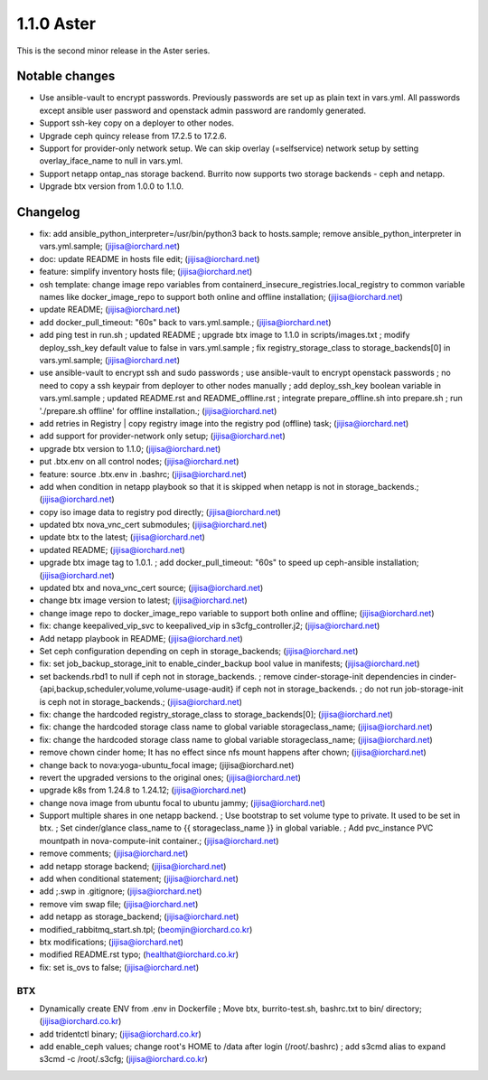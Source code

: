 1.1.0 Aster
============

This is the second minor release in the Aster series.

Notable changes
----------------

* Use ansible-vault to encrypt passwords. Previously passwords are set up as
  plain text in vars.yml. All passwords except ansible user password and 
  openstack admin password are randomly generated.
* Support ssh-key copy on a deployer to other nodes.
* Upgrade ceph quincy release from 17.2.5 to 17.2.6.
* Support for provider-only network setup.
  We can skip overlay (=selfservice) network setup by setting 
  overlay_iface_name to null in vars.yml.
* Support netapp ontap_nas storage backend.
  Burrito now supports two storage backends - ceph and netapp.
* Upgrade btx version from 1.0.0 to 1.1.0.

Changelog
----------

* fix: add ansible_python_interpreter=/usr/bin/python3 back to hosts.sample; remove ansible_python_interpreter in vars.yml.sample; (jijisa@iorchard.net)
* doc: update README in hosts file edit; (jijisa@iorchard.net)
* feature: simplify inventory hosts file; (jijisa@iorchard.net)
* osh template: change image repo variables from containerd_insecure_registries.local_registry to common variable names like docker_image_repo to support both online and offline installation; (jijisa@iorchard.net)
* update README; (jijisa@iorchard.net)
* add docker_pull_timeout: "60s" back to vars.yml.sample.; (jijisa@iorchard.net)
* add ping test in run.sh ; updated README ; upgrade btx image to 1.1.0 in scripts/images.txt ; modify deploy_ssh_key default value to false in vars.yml.sample ; fix registry_storage_class to storage_backends[0] in vars.yml.sample; (jijisa@iorchard.net)
* use ansible-vault to encrypt ssh and sudo passwords ; use ansible-vault to encrypt openstack passwords ; no need to copy a ssh keypair from deployer to other nodes manually ; add deploy_ssh_key boolean variable in vars.yml.sample ; updated README.rst and README_offline.rst ; integrate prepare_offline.sh into prepare.sh ; run './prepare.sh offline' for offline installation.; (jijisa@iorchard.net)
* add retries in Registry | copy registry image into the registry pod (offline) task; (jijisa@iorchard.net)
* add support for provider-network only setup; (jijisa@iorchard.net)
* upgrade btx version to 1.1.0; (jijisa@iorchard.net)
* put .btx.env on all control nodes; (jijisa@iorchard.net)
* feature: source .btx.env in .bashrc; (jijisa@iorchard.net)
* add when condition in netapp playbook so that it is skipped when netapp is not in storage_backends.; (jijisa@iorchard.net)
* copy iso image data to registry pod directly; (jijisa@iorchard.net)
* updated btx nova_vnc_cert submodules; (jijisa@iorchard.net)
* update btx to the latest; (jijisa@iorchard.net)
* updated README; (jijisa@iorchard.net)
* upgrade btx image tag to 1.0.1. ; add docker_pull_timeout: "60s" to speed up ceph-ansible installation; (jijisa@iorchard.net)
* updated btx and nova_vnc_cert source; (jijisa@iorchard.net)
* change btx image version to latest; (jijisa@iorchard.net)
* change image repo to docker_image_repo variable to support both online and offline; (jijisa@iorchard.net)
* fix: change keepalived_vip_svc to keepalived_vip in s3cfg_controller.j2; (jijisa@iorchard.net)
* Add netapp playbook in README; (jijisa@iorchard.net)
* Set ceph configuration depending on ceph in storage_backends; (jijisa@iorchard.net)
* fix: set job_backup_storage_init to enable_cinder_backup bool value in manifests; (jijisa@iorchard.net)
* set backends.rbd1 to null if ceph not in storage_backends. ; remove cinder-storage-init dependencies in   cinder-{api,backup,scheduler,volume,volume-usage-audit}   if ceph not in storage_backends. ; do not run job-storage-init is ceph not in storage_backends.; (jijisa@iorchard.net)
* fix: change the hardcoded registry_storage_class to storage_backends[0]; (jijisa@iorchard.net)
* fix: change the hardcoded storage class name to global variable storageclass_name; (jijisa@iorchard.net)
* fix: change the hardcoded storage class name to global variable storageclass_name; (jijisa@iorchard.net)
* remove chown cinder home; It has no effect since nfs mount happens after chown; (jijisa@iorchard.net)
* change back to nova:yoga-ubuntu_focal image; (jijisa@iorchard.net)
* revert the upgraded versions to the original ones; (jijisa@iorchard.net)
* upgrade k8s from 1.24.8 to 1.24.12; (jijisa@iorchard.net)
* change nova image from ubuntu focal to ubuntu jammy; (jijisa@iorchard.net)
* Support multiple shares in one netapp backend. ; Use bootstrap to set volume type to private. It used to be set in btx. ; Set cinder/glance class_name to {{ storageclass_name }} in global variable. ; Add pvc_instance PVC mountpath in nova-compute-init container.; (jijisa@iorchard.net)
* remove comments; (jijisa@iorchard.net)
* add netapp storage backend; (jijisa@iorchard.net)
* add when conditional statement; (jijisa@iorchard.net)
* add ;.swp in .gitignore; (jijisa@iorchard.net)
* remove vim swap file; (jijisa@iorchard.net)
* add netapp as storage_backend; (jijisa@iorchard.net)
* modified_rabbitmq_start.sh.tpl; (beomjin@iorchard.co.kr)
* btx modifications; (jijisa@iorchard.net)
* modified README.rst typo; (healthat@iorchard.co.kr)
* fix: set is_ovs to false; (jijisa@iorchard.net)


BTX
++++

* Dynamically create ENV from .env in Dockerfile ; Move btx, burrito-test.sh, bashrc.txt to bin/ directory; (jijisa@iorchard.co.kr)
* add tridentctl binary; (jijisa@iorchard.co.kr)
* add enable_ceph values; change root's HOME to /data after login (/root/.bashrc) ; add s3cmd alias to expand s3cmd -c /root/.s3cfg; (jijisa@iorchard.co.kr)

